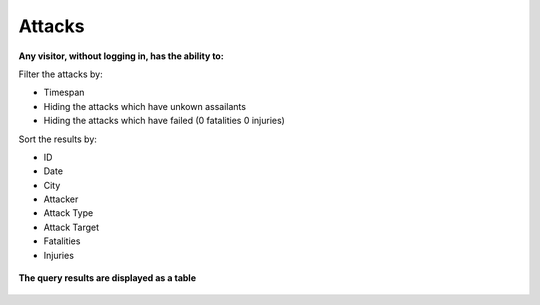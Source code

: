 .. ITUCSDB1840 documentation master file, created as a template.
   You can adapt this file completely to your liking, but it should at least
   contain the root `toctree` directive.

Attacks
==========

**Any visitor, without logging in, has the ability to:**

Filter the attacks by:

* Timespan
* Hiding the attacks which have unkown assailants
* Hiding the attacks which have failed (0 fatalities 0 injuries)

Sort the results by:

* ID
* Date
* City
* Attacker
* Attack Type
* Attack Target
* Fatalities
* Injuries


.. figure:: /figures/filters.png


**The query results are displayed as a table**

.. figure:: /figures/attacks_table.png